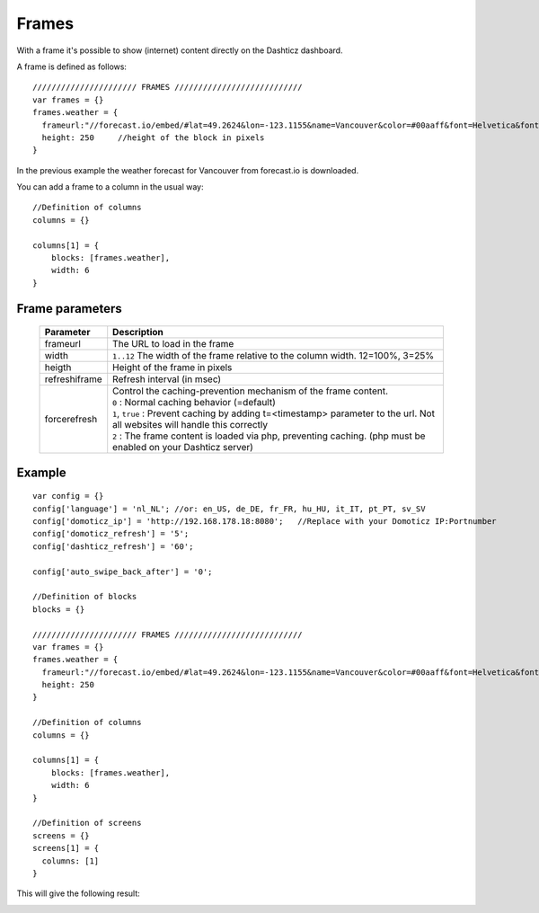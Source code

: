 Frames
======

With a frame it's possible to show (internet) content directly on the Dashticz dashboard.

A frame is defined as follows::

    ////////////////////// FRAMES ///////////////////////////
    var frames = {}
    frames.weather = {
      frameurl:"//forecast.io/embed/#lat=49.2624&lon=-123.1155&name=Vancouver&color=#00aaff&font=Helvetica&fontColor=#ffffff&units=si&text-color=#fff&",
      height: 250     //height of the block in pixels
    }

In the previous example the weather forecast for Vancouver from forecast.io is downloaded.

You can add a frame to a column in the usual way::

    //Definition of columns
    columns = {}

    columns[1] = { 
        blocks: [frames.weather],
        width: 6
    }

Frame parameters
----------------

  .. list-table:: 
    :header-rows: 1
    :widths: 5, 30
    :class: tight-table
        
    * - Parameter
      - Description
    * - frameurl
      - The URL to load in the frame
    * - width
      - ``1..12`` The width of the frame relative to the column width. 12=100%, 3=25%
    * - heigth
      - Height of the frame in pixels
    * - refreshiframe
      - Refresh interval (in msec)
    * - forcerefresh
      - | Control the caching-prevention mechanism of the frame content.
        | ``0`` : Normal caching behavior (=default)
        | ``1``,  ``true`` : Prevent caching by adding t=<timestamp> parameter to the url. Not all websites will handle this correctly
        | ``2`` : The frame content is loaded via php, preventing caching. (php must be enabled on your Dashticz server)

Example
-------

::

    var config = {}
    config['language'] = 'nl_NL'; //or: en_US, de_DE, fr_FR, hu_HU, it_IT, pt_PT, sv_SV
    config['domoticz_ip'] = 'http://192.168.178.18:8080';   //Replace with your Domoticz IP:Portnumber
    config['domoticz_refresh'] = '5';
    config['dashticz_refresh'] = '60';

    config['auto_swipe_back_after'] = '0';

    //Definition of blocks
    blocks = {}

    ////////////////////// FRAMES ///////////////////////////
    var frames = {}
    frames.weather = {
      frameurl:"//forecast.io/embed/#lat=49.2624&lon=-123.1155&name=Vancouver&color=#00aaff&font=Helvetica&fontColor=#ffffff&units=si&text-color=#fff&",
      height: 250
    }

    //Definition of columns
    columns = {}

    columns[1] = { 
        blocks: [frames.weather],
        width: 6
    }

    //Definition of screens
    screens = {}
    screens[1] = {
      columns: [1]
    }

This will give the following result:

.. image :: framesexample.jpg
